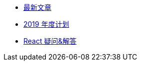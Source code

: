 // * xref:20181210-redux-from-scratch[手动实现 Redux]
* xref:index.adoc[最新文章]
* xref:20181209-2019-plan.adoc[2019 年度计划]
* xref:20181203-react-faq.adoc[React 疑问&解答]
